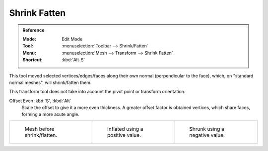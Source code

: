 .. _bpy.ops.transform.shrink_fatten:
.. _tool-mesh-shrink-fatten:

*************
Shrink Fatten
*************

.. admonition:: Reference
   :class: refbox

   :Mode:      Edit Mode
   :Tool:      :menuselection:`Toolbar --> Shrink/Fatten`
   :Menu:      :menuselection:`Mesh --> Transform --> Shrink Fatten`
   :Shortcut:  :kbd:`Alt-S`

This tool moved selected vertices/edges/faces along their own normal
(perpendicular to the face), which, on "standard normal meshes", will shrink/fatten them.

This transform tool does not take into account the pivot point or transform orientation.

Offset Even :kbd:`S`, :kbd:`Alt`
   Scale the offset to give it a more even thickness.
   A greater offset factor is obtained vertices, which share faces, forming a more acute angle.

.. list-table::

   * - .. figure:: /images/modeling_meshes_editing_mesh_transform_shrink-fatten_before.png
          :width: 200px

          Mesh before shrink/flatten.

     - .. figure:: /images/modeling_meshes_editing_mesh_transform_shrink-fatten_inflate-positive.png
          :width: 200px

          Inflated using a positive value.

     - .. figure:: /images/modeling_meshes_editing_mesh_transform_shrink-fatten_inflate-negative.png
          :width: 200px

          Shrunk using a negative value.

